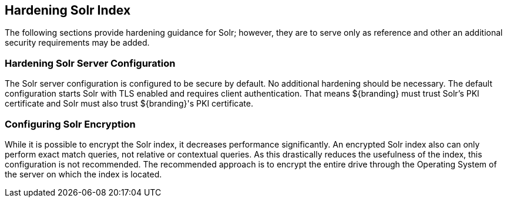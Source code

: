 :title: Hardening Solr Index
:type: subConfiguration
:status: published
:parent: Configuring Solr
:summary: Hardening Solr Index.
:order: 02

== {title}

The following sections provide hardening guidance for Solr; however, they are to serve only as reference and other an additional security requirements may be added.

=== Hardening Solr Server Configuration

The Solr server configuration is configured to be secure by default. No additional
hardening should be necessary. The default configuration starts Solr with TLS enabled and
requires client authentication. That means ${branding} must trust Solr's PKI certificate and Solr
must also trust ${branding}'s PKI certificate.

=== Configuring Solr Encryption

While it is possible to encrypt the Solr index, it decreases performance significantly.
An encrypted Solr index also can only perform exact match queries, not relative or contextual queries.
As this drastically reduces the usefulness of the index, this configuration is not recommended.
The recommended approach is to encrypt the entire drive through the Operating System of the server
on which the index is located.
